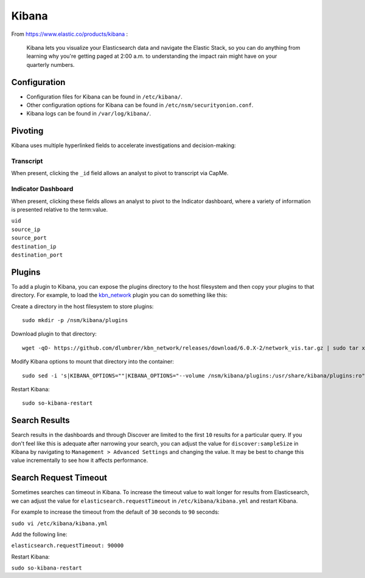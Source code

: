 Kibana
======

From https://www.elastic.co/products/kibana :

    Kibana lets you visualize your Elasticsearch data and navigate the
    Elastic Stack, so you can do anything from learning why you're
    getting paged at 2:00 a.m. to understanding the impact rain might
    have on your quarterly numbers.

Configuration
-------------

-  Configuration files for Kibana can be found in ``/etc/kibana/``.

-  Other configuration options for Kibana can be found in
   ``/etc/nsm/securityonion.conf``.

-  Kibana logs can be found in ``/var/log/kibana/``.

Pivoting
--------

Kibana uses multiple hyperlinked fields to accelerate investigations and
decision-making:

Transcript
~~~~~~~~~~

When present, clicking the ``_id`` field allows an analyst to pivot to
transcript via CapMe.

Indicator Dashboard
~~~~~~~~~~~~~~~~~~~

When present, clicking these fields allows an analyst to pivot to the
Indicator dashboard, where a variety of information is presented
relative to the term:value.

| ``uid``
| ``source_ip``
| ``source_port``
| ``destination_ip``
| ``destination_port``

Plugins
-------

To add a plugin to Kibana, you can expose the plugins directory to the
host filesystem and then copy your plugins to that directory. For
example, to load the
`kbn\_network <https://github.com/dlumbrer/kbn_network>`__ plugin you
can do something like this:

Create a directory in the host filesystem to store plugins:

::

    sudo mkdir -p /nsm/kibana/plugins

Download plugin to that directory:

::

    wget -qO- https://github.com/dlumbrer/kbn_network/releases/download/6.0.X-2/network_vis.tar.gz | sudo tar xvJ -C /nsm/kibana/plugins

Modify Kibana options to mount that directory into the container:

::

    sudo sed -i 's|KIBANA_OPTIONS=""|KIBANA_OPTIONS="--volume /nsm/kibana/plugins:/usr/share/kibana/plugins:ro"|g' /etc/nsm/securityonion.conf

Restart Kibana:

::

    sudo so-kibana-restart

Search Results
--------------

Search results in the dashboards and through Discover are limited to the
first ``10`` results for a particular query. If you don't feel like this
is adequate after narrowing your search, you can adjust the value for
``discover:sampleSize`` in Kibana by navigating to
``Management > Advanced Settings`` and changing the value. It may be
best to change this value incrementally to see how it affects
performance.

Search Request Timeout
----------------------

Sometimes searches can timeout in Kibana. To increase the timeout value
to wait longer for results from Elasticsearch, we can adjust the value
for ``elasticsearch.requestTimeout`` in ``/etc/kibana/kibana.yml`` and
restart Kibana.

For example to increase the timeout from the default of ``30`` seconds
to ``90`` seconds:

``sudo vi /etc/kibana/kibana.yml``

Add the following line:

``elasticsearch.requestTimeout: 90000``

Restart Kibana:

``sudo so-kibana-restart``
